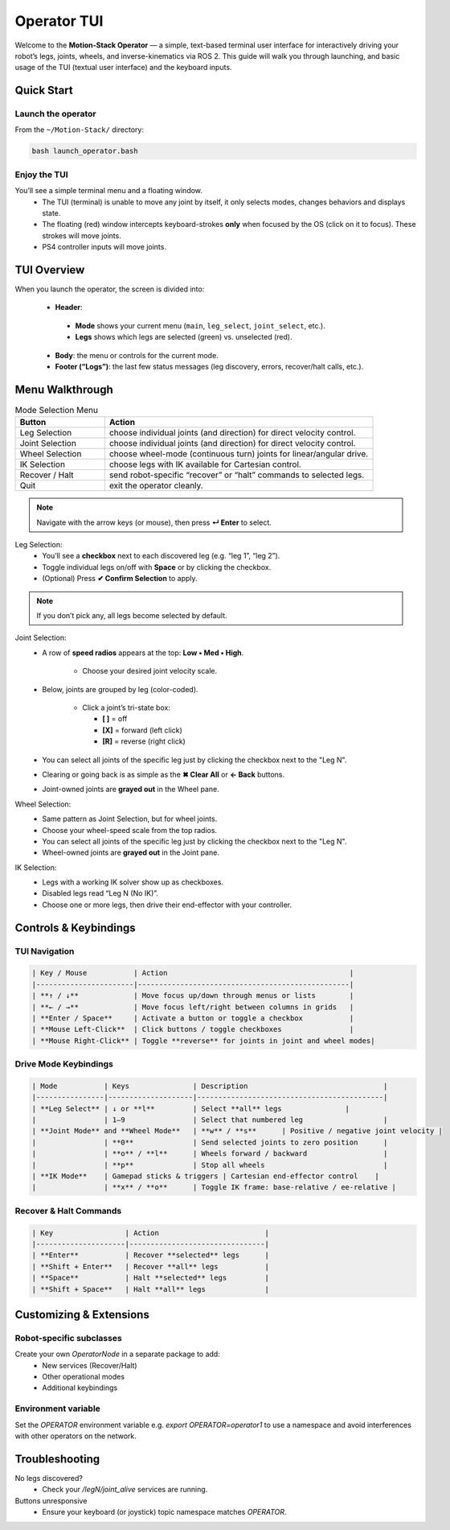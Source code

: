 Operator TUI
==================

Welcome to the **Motion-Stack Operator** — a simple, text-based terminal user interface for interactively driving your robot’s legs, joints, wheels, and inverse-kinematics via ROS 2. This guide will walk you through launching, and basic usage of the TUI (textual user interface) and the keyboard inputs.

Quick Start
------------

Launch the operator
^^^^^^^^^^^^^^^^^^^^^

From the ``~/Motion-Stack/`` directory:

.. code-block:: bash

   bash launch_operator.bash

Enjoy the TUI
^^^^^^^^^^^^^^^^

You’ll see a simple terminal menu and a floating window.
 - The TUI (terminal) is unable to move any joint by itself, it only selects modes, changes behaviors and displays state.
 - The floating (red) window intercepts keyboard-strokes **only** when focused by the OS (click on it to focus). These strokes will move joints.
 - PS4 controller inputs will move joints.

TUI Overview
-----------------

When you launch the operator, the screen is divided into:

 - **Header**:

  - **Mode** shows your current menu (``main``, ``leg_select``, ``joint_select``, etc.).
  - **Legs** shows which legs are selected (green) vs. unselected (red).

 - **Body**: the menu or controls for the current mode.

 - **Footer (“Logs”)**: the last few status messages (leg discovery, errors, recover/halt calls, etc.).

Menu Walkthrough
-------------------

.. list-table:: Mode Selection Menu
   :widths: 25 75
   :header-rows: 1

   * - Button
     - Action
   * - Leg Selection
     - choose individual joints (and direction) for direct velocity control.
   * - Joint Selection
     - choose individual joints (and direction) for direct velocity control.
   * - Wheel Selection
     - choose wheel-mode (continuous turn) joints for linear/angular drive.
   * - IK Selection
     - choose legs with IK available for Cartesian control.
   * - Recover / Halt
     - send robot-specific “recover” or “halt” commands to selected legs.
   * - Quit
     - exit the operator cleanly.

.. Note::

    Navigate with the arrow keys (or mouse), then press **↵ Enter** to select.

Leg Selection:
    - You’ll see a **checkbox** next to each discovered leg (e.g. “leg 1”, “leg 2”).
    - Toggle individual legs on/off with **Space** or by clicking the checkbox.
    - (Optional) Press **✔ Confirm Selection** to apply.

.. Note::

   If you don’t pick any, all legs become selected by default.

Joint Selection:
    - A row of **speed radios** appears at the top: **Low • Med • High**.

       - Choose your desired joint velocity scale.
    - Below, joints are grouped by leg (color-coded).

       - Click a joint’s tri-state box:

         - **[ ]** = off
         - **[X]** = forward (left click)
         - **[R]** = reverse (right click)

    - You can select all joints of the specific leg just by clicking the checkbox next to the "Leg N".
    - Clearing or going back is as simple as the **✖ Clear All** or **← Back** buttons.
    - Joint-owned joints are **grayed out** in the Wheel pane.

Wheel Selection:
    - Same pattern as Joint Selection, but for wheel joints.
    - Choose your wheel-speed scale from the top radios.
    - You can select all joints of the specific leg just by clicking the checkbox next to the "Leg N".
    - Wheel-owned joints are **grayed out** in the Joint pane.

IK Selection:
    - Legs with a working IK solver show up as checkboxes.
    - Disabled legs read “Leg N (No IK)”.
    - Choose one or more legs, then drive their end-effector with your controller.

Controls & Keybindings
-----------------------

.. Critical::

    When you launch the operator, a secondary ROS 2 “keyboard node” window (small red box) opens alongside the TUI. That window captures key events. Make sure it has focus when you press **w**, **s**, **o**, etc. The TUI window itself handles menu navigation (arrow keys, Enter, Space) and mouse clicks.

TUI Navigation
^^^^^^^^^^^^^^^^^^^^

.. code-block::

    | Key / Mouse           | Action                                           |
    |-----------------------|--------------------------------------------------|
    | **↑ / ↓**             | Move focus up/down through menus or lists        |
    | **← / →**             | Move focus left/right between columns in grids   |
    | **Enter / Space**     | Activate a button or toggle a checkbox           |
    | **Mouse Left-Click**  | Click buttons / toggle checkboxes                |
    | **Mouse Right-Click** | Toggle **reverse** for joints in joint and wheel modes|

Drive Mode Keybindings
^^^^^^^^^^^^^^^^^^^^^^^^^^^^

.. code-block::

    | Mode           | Keys               | Description                                |
    |----------------|--------------------|--------------------------------------------|
    | **Leg Select** | ↓ or **l**         | Select **all** legs               |
    |                | 1–9                | Select that numbered leg                   |
    | **Joint Mode** and **Wheel Mode**   | **w** / **s**      | Positive / negative joint velocity |
    |                | **0**              | Send selected joints to zero position      |
    |                | **o** / **l**      | Wheels forward / backward                  |
    |                | **p**              | Stop all wheels                            |
    | **IK Mode**    | Gamepad sticks & triggers | Cartesian end-effector control    |
    |                | **x** / **o**      | Toggle IK frame: base-relative / ee-relative |

Recover & Halt Commands
^^^^^^^^^^^^^^^^^^^^^^^^^

.. code-block::

    | Key                 | Action                         |
    |---------------------|--------------------------------|
    | **Enter**           | Recover **selected** legs      |
    | **Shift + Enter**   | Recover **all** legs           |
    | **Space**           | Halt **selected** legs         |
    | **Shift + Space**   | Halt **all** legs              |


Customizing & Extensions
-----------------------------

Robot-specific subclasses
^^^^^^^^^^^^^^^^^^^^^^^^^^^

Create your own `OperatorNode` in a separate package to add:
  - New services (Recover/Halt)
  - Other operational modes
  - Additional keybindings

Environment variable
^^^^^^^^^^^^^^^^^^^^^^^

Set the `OPERATOR` environment variable e.g. `export OPERATOR=operator1` to use a namespace and avoid interferences with other operators on the network.

Troubleshooting
------------------

No legs discovered?
  - Check your `/legN/joint_alive` services are running.

Buttons unresponsive
  - Ensure your keyboard (or joystick) topic namespace matches `OPERATOR`.
